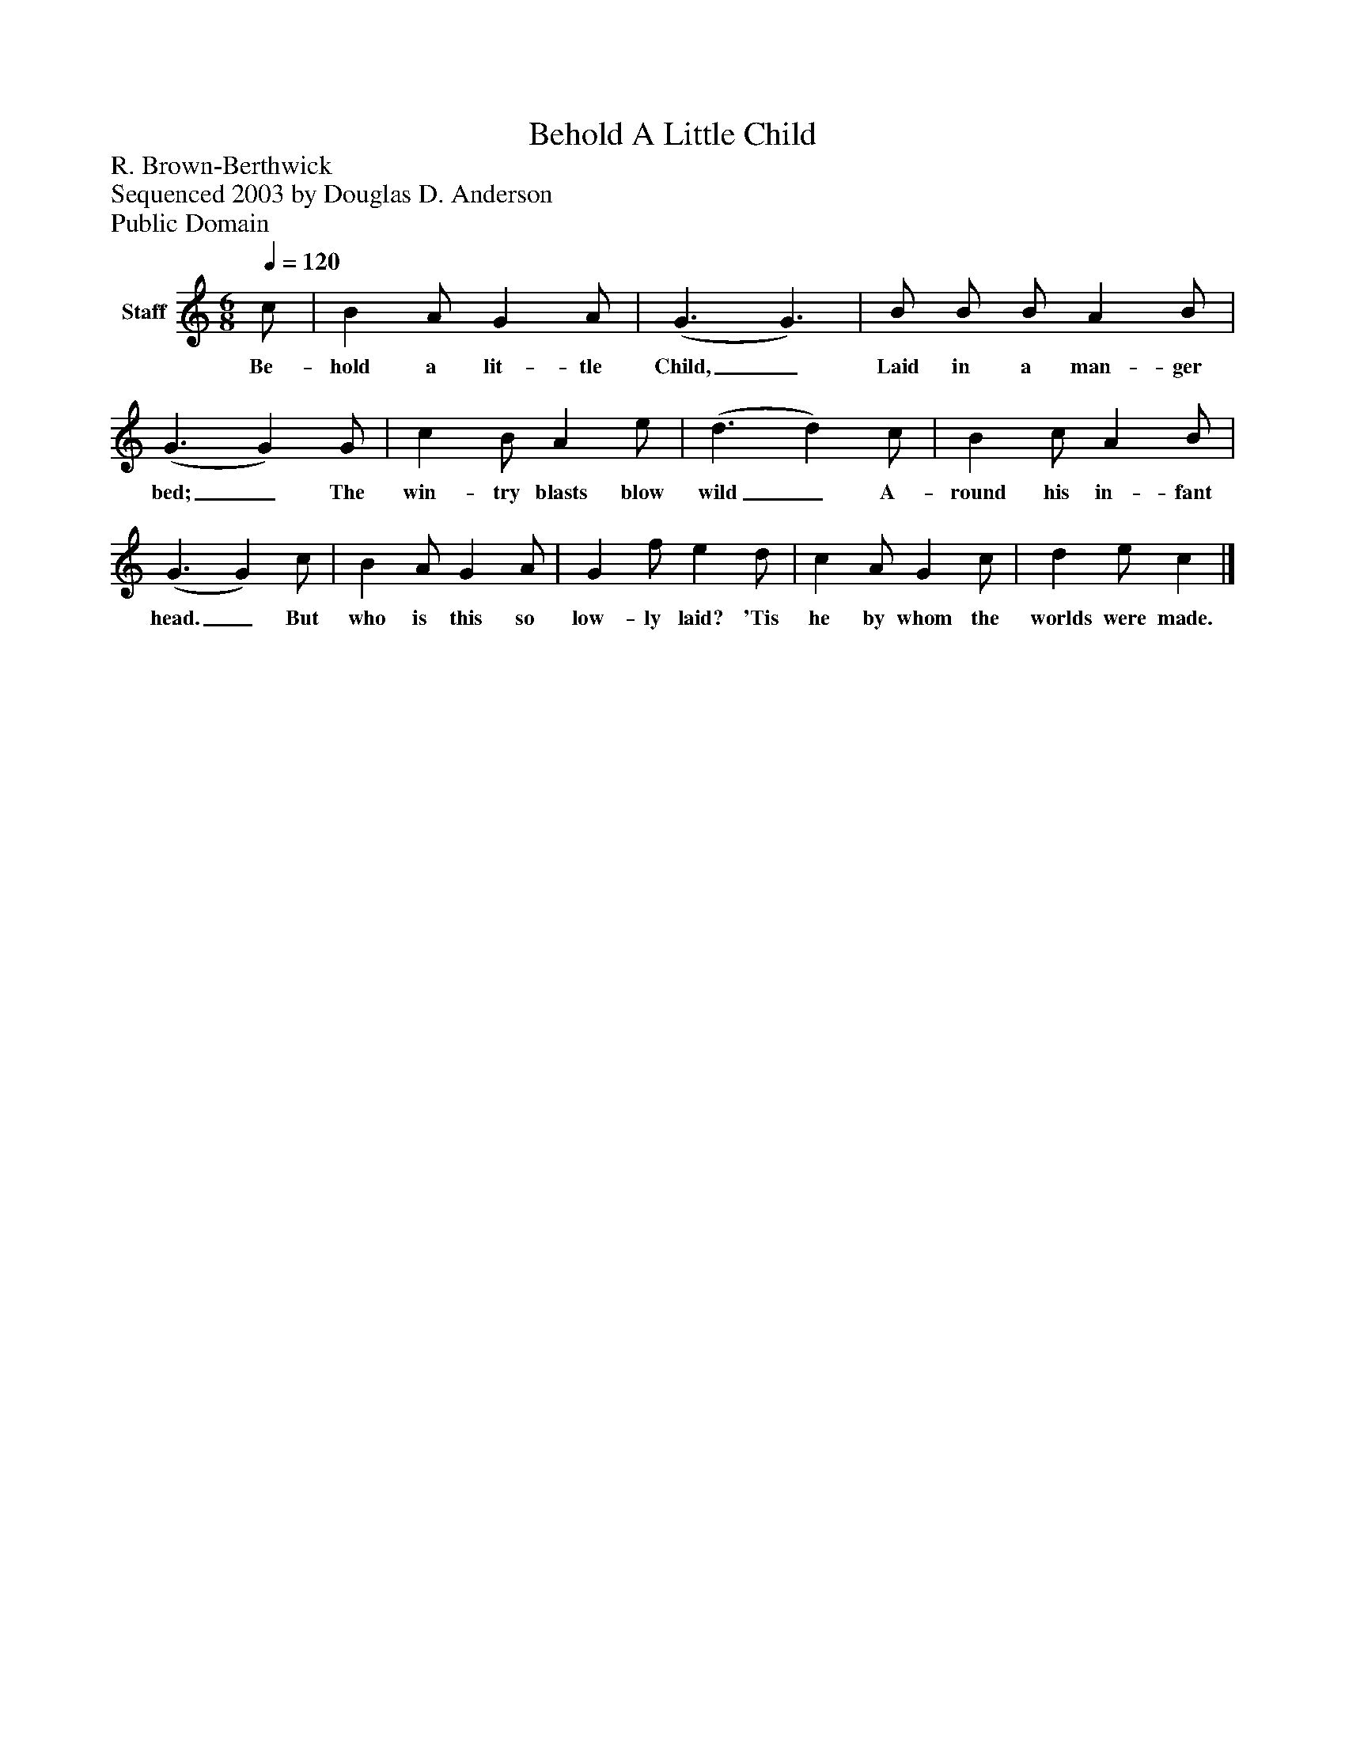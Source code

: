 %%abc-creator mxml2abc 1.4
%%abc-version 2.0
%%continueall true
%%titletrim true
%%titleformat A-1 T C1, Z-1, S-1
X: 0
T: Behold A Little Child
Z: R. Brown-Berthwick
Z: Sequenced 2003 by Douglas D. Anderson
Z: Public Domain
L: 1/4
M: 6/8
Q: 1/4=120
V: P1 name="Staff"
%%MIDI program 1 19
K: C
[V: P1]  c/ | B A/ G A/ | (G3/ G3/) | B/ B/ B/ A B/ | (G3/ G) G/ | c B/ A e/ | (d3/ d) c/ | B c/ A B/ | (G3/ G) c/ | B A/ G A/ | G f/ e d/ | c A/ G c/ | d e/ c|]
w: Be- hold a lit- tle Child,_ Laid in a man- ger bed;_ The win- try blasts blow wild_ A- round his in- fant head._ But who is this so low- ly laid? 'Tis he by whom the worlds were made.

